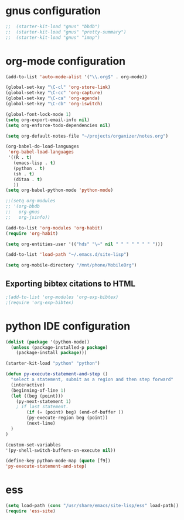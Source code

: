 * gnus configuration

#+begin_src emacs-lisp
;;  (starter-kit-load "gnus" "bbdb")
;;  (starter-kit-load "gnus" "pretty-summary")
;;  (starter-kit-load "gnus" "imap")

#+end_src

* org-mode configuration

#+begin_src emacs-lisp
  (add-to-list 'auto-mode-alist '("\\.org$" . org-mode))
  
  (global-set-key "\C-cl" 'org-store-link)
  (global-set-key "\C-cc" 'org-capture)
  (global-set-key "\C-ca" 'org-agenda)
  (global-set-key "\C-cb" 'org-iswitch)
  
  (global-font-lock-mode 1)
  (setq org-export-email-info nil)
  (setq org-enforce-todo-dependencies nil)
  
  (setq org-default-notes-file "~/projects/organizer/notes.org")
  
  (org-babel-do-load-languages
   'org-babel-load-languages
   '((R . t)
     (emacs-lisp . t)
     (python . t)
     (sh . t)
     (ditaa . t)
     ))
  (setq org-babel-python-mode 'python-mode)
  
  ;;(setq org-modules
  ;; '(org-bbdb
  ;;   org-gnus
  ;;   org-jsinfo))
  
  (add-to-list 'org-modules 'org-habit)
  (require 'org-habit)
  
  (setq org-entities-user '(("hds" "\~" nil " " " " " " " ")))
  
  (add-to-list 'load-path "~/.emacs.d/site-lisp")

  (setq org-mobile-directory "/mnt/phone/MobileOrg")
#+end_src
  
** Exporting bibtex citations to HTML

#+begin_src emacs-lisp
  ;(add-to-list 'org-modules 'org-exp-bibtex)
  ;(require 'org-exp-bibtex)
#+end_src

* python IDE configuration
#+begin_src emacs-lisp
  (dolist (package '(python-mode))
    (unless (package-installed-p package)
      (package-install package)))
  
  (starter-kit-load "python" "python")
  
  (defun py-execute-statement-and-step ()
    "select a statement, submit as a region and then step forward"
    (interactive)
    (beginning-of-line 1)
    (let ((beg (point)))
      (py-next-statement 1) 
      ; if last statement.
          (if (= (point) beg) (end-of-buffer ))
          (py-execute-region beg (point))
          (next-line)
    )
  ) 
  
  (custom-set-variables
  '(py-shell-switch-buffers-on-execute nil))
  
  (define-key python-mode-map (quote [f9])
  'py-execute-statement-and-step)
#+end_src

#+RESULTS:
: py-execute-statement-and-step

* ess

#+BEGIN_SRC emacs-lisp
  (setq load-path (cons "/usr/share/emacs/site-lisp/ess" load-path))
  (require 'ess-site)  
#+END_SRC
